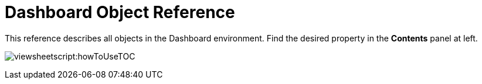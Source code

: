 = Dashboard Object Reference

This reference describes all objects in the Dashboard environment. Find the desired property in the *Contents* panel at left.

image:viewsheetscript:howToUseTOC.png[]